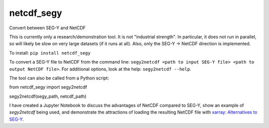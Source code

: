 ===============================
netcdf_segy
===============================


.. image:: https://img.shields.io/pypi/v/netcdf_segy.svg
        :target: https://pypi.python.org/pypi/netcdf_segy

.. image:: https://img.shields.io/travis/ar4/netcdf_segy.svg
        :target: https://travis-ci.org/ar4/netcdf_segy

.. image:: https://pyup.io/repos/github/ar4/netcdf_segy/shield.svg
     :target: https://pyup.io/repos/github/ar4/netcdf_segy/
     :alt: Updates


Convert between SEG-Y and NetCDF

This is currently only a research/demonstration tool. It is not "industrial strength". In particular, it does not run in parallel, so will likely be slow on very large datasets (if it runs at all). Also, only the SEG-Y -> NetCDF direction is implemented.

To install: ``pip install netcdf_segy``

To convert a SEG-Y file to NetCDF from the command line: ``segy2netcdf <path to input SEG-Y file> <path to output NetCDF file>``. For additional options, look at the help: ``segy2netcdf --help``.

The tool can also be called from a Python script::

from netcdf_segy import segy2netcdf

segy2netcdf(segy_path, netcdf_path)

I have created a Jupyter Notebook to discuss the advantages of NetCDF compared to SEG-Y, show an example of `segy2netcdf` being used, and demonstrate the attractions of loading the resulting NetCDF file with `xarray <http://xarray.pydata.org/>`_: `Alternatives to SEG-Y <https://github.com/ar4/netcdf_segy/blob/master/notebooks/netcdf_segy.ipynb>`_.
